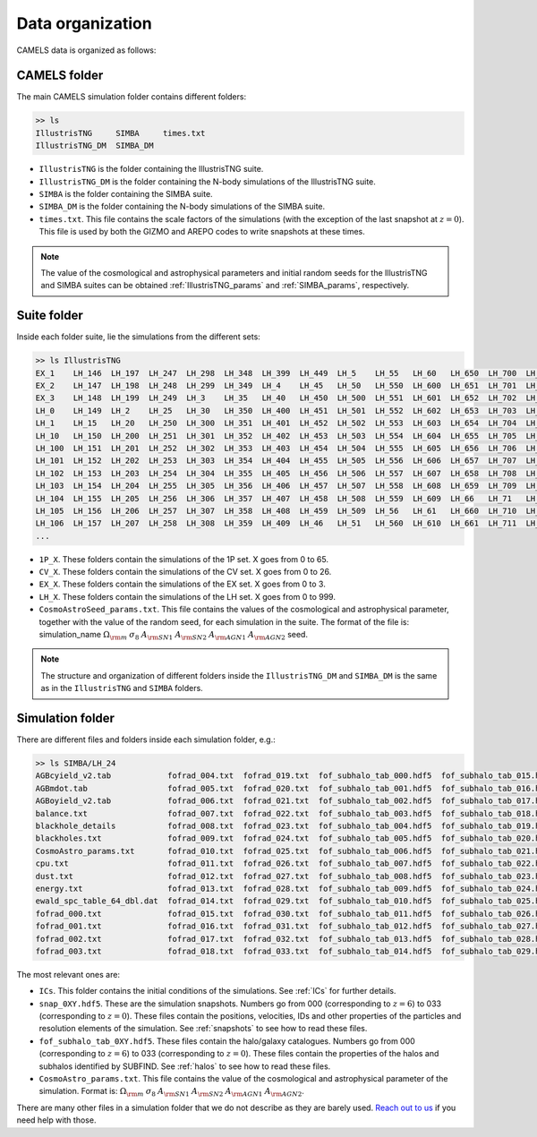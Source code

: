 *****************
Data organization
*****************

CAMELS data is organized as follows:

CAMELS folder
~~~~~~~~~~~~~

The main CAMELS simulation folder contains different folders:

.. code-block:: bash

   >> ls
   IllustrisTNG     SIMBA     times.txt
   IllustrisTNG_DM  SIMBA_DM

- ``IllustrisTNG`` is the folder containing the IllustrisTNG suite.
- ``IllustrisTNG_DM`` is the folder containing the N-body simulations of the IllustrisTNG suite.
- ``SIMBA`` is the folder containing the SIMBA suite.
- ``SIMBA_DM`` is the folder containing the N-body simulations of the SIMBA suite.
- ``times.txt``. This file contains the scale factors of the simulations (with the exception of the last snapshot at :math:`z=0`). This file is used by both the GIZMO and AREPO codes to write snapshots at these times.

.. Note::
  
   The value of the cosmological and astrophysical parameters and initial random seeds for the IllustrisTNG and SIMBA suites can be obtained :ref:`IllustrisTNG_params` and :ref:`SIMBA_params`, respectively.  

Suite folder
~~~~~~~~~~~~
  
Inside each folder suite, lie the simulations from the different sets:

.. code-block:: bash

   >> ls IllustrisTNG
   EX_1    LH_146  LH_197  LH_247  LH_298  LH_348  LH_399  LH_449  LH_5    LH_55   LH_60   LH_650  LH_700  LH_751  LH_801  LH_852  LH_902  LH_953
   EX_2    LH_147  LH_198  LH_248  LH_299  LH_349  LH_4    LH_45   LH_50   LH_550  LH_600  LH_651  LH_701  LH_752  LH_802  LH_853  LH_903  LH_954
   EX_3    LH_148  LH_199  LH_249  LH_3    LH_35   LH_40   LH_450  LH_500  LH_551  LH_601  LH_652  LH_702  LH_753  LH_803  LH_854  LH_904  LH_955
   LH_0    LH_149  LH_2    LH_25   LH_30   LH_350  LH_400  LH_451  LH_501  LH_552  LH_602  LH_653  LH_703  LH_754  LH_804  LH_855  LH_905  LH_956
   LH_1    LH_15   LH_20   LH_250  LH_300  LH_351  LH_401  LH_452  LH_502  LH_553  LH_603  LH_654  LH_704  LH_755  LH_805  LH_856  LH_906  LH_957
   LH_10   LH_150  LH_200  LH_251  LH_301  LH_352  LH_402  LH_453  LH_503  LH_554  LH_604  LH_655  LH_705  LH_756  LH_806  LH_857  LH_907  LH_958
   LH_100  LH_151  LH_201  LH_252  LH_302  LH_353  LH_403  LH_454  LH_504  LH_555  LH_605  LH_656  LH_706  LH_757  LH_807  LH_858  LH_908  LH_959
   LH_101  LH_152  LH_202  LH_253  LH_303  LH_354  LH_404  LH_455  LH_505  LH_556  LH_606  LH_657  LH_707  LH_758  LH_808  LH_859  LH_909  LH_96
   LH_102  LH_153  LH_203  LH_254  LH_304  LH_355  LH_405  LH_456  LH_506  LH_557  LH_607  LH_658  LH_708  LH_759  LH_809  LH_86   LH_91   LH_960
   LH_103  LH_154  LH_204  LH_255  LH_305  LH_356  LH_406  LH_457  LH_507  LH_558  LH_608  LH_659  LH_709  LH_76   LH_81   LH_860  LH_910  LH_961
   LH_104  LH_155  LH_205  LH_256  LH_306  LH_357  LH_407  LH_458  LH_508  LH_559  LH_609  LH_66   LH_71   LH_760  LH_810  LH_861  LH_911  LH_962
   LH_105  LH_156  LH_206  LH_257  LH_307  LH_358  LH_408  LH_459  LH_509  LH_56   LH_61   LH_660  LH_710  LH_761  LH_811  LH_862  LH_912  LH_963
   LH_106  LH_157  LH_207  LH_258  LH_308  LH_359  LH_409  LH_46   LH_51   LH_560  LH_610  LH_661  LH_711  LH_762  LH_812  LH_863  LH_913  LH_964
   ...

- ``1P_X``. These folders contain the simulations of the 1P set. X goes from 0 to 65.
- ``CV_X``. These folders contain the simulations of the CV set. X goes from 0 to 26.
- ``EX_X``. These folders contain the simulations of the EX set. X goes from 0 to 3.
- ``LH_X``. These folders contain the simulations of the LH set. X goes from 0 to 999.
- ``CosmoAstroSeed_params.txt``. This file contains the values of the cosmological and astrophysical parameter, together with the value of the random seed, for each simulation in the suite. The format of the file is: simulation_name :math:`\Omega_{\rm m}`  :math:`\sigma_8`  :math:`A_{\rm SN1}`  :math:`A_{\rm SN2}`  :math:`A_{\rm AGN1}`  :math:`A_{\rm AGN2}` seed.

.. Note::

   The structure and organization of different folders inside the ``IllustrisTNG_DM`` and ``SIMBA_DM`` is the same as in the ``IllustrisTNG`` and ``SIMBA`` folders.

Simulation folder
~~~~~~~~~~~~~~~~~
   
There are different files and folders inside each simulation folder, e.g.:

.. code-block:: bash

   >> ls SIMBA/LH_24
   AGBcyield_v2.tab            fofrad_004.txt  fofrad_019.txt  fof_subhalo_tab_000.hdf5  fof_subhalo_tab_015.hdf5  fof_subhalo_tab_030.hdf5  OUTPUT.err             snap_009.hdf5  snap_024.hdf5
   AGBmdot.tab                 fofrad_005.txt  fofrad_020.txt  fof_subhalo_tab_001.hdf5  fof_subhalo_tab_016.hdf5  fof_subhalo_tab_031.hdf5  OUTPUT.o24             snap_010.hdf5  snap_025.hdf5
   AGBoyield_v2.tab            fofrad_006.txt  fofrad_021.txt  fof_subhalo_tab_002.hdf5  fof_subhalo_tab_017.hdf5  fof_subhalo_tab_032.hdf5  OUTPUT.o632254         snap_011.hdf5  snap_026.hdf5
   balance.txt                 fofrad_007.txt  fofrad_022.txt  fof_subhalo_tab_003.hdf5  fof_subhalo_tab_018.hdf5  fof_subhalo_tab_033.hdf5  parameters-usedvalues  snap_012.hdf5  snap_027.hdf5
   blackhole_details           fofrad_008.txt  fofrad_023.txt  fof_subhalo_tab_004.hdf5  fof_subhalo_tab_019.hdf5  GIZMO.param               script.sh              snap_013.hdf5  snap_028.hdf5
   blackholes.txt              fofrad_009.txt  fofrad_024.txt  fof_subhalo_tab_005.hdf5  fof_subhalo_tab_020.hdf5  GIZMO.param-usedvalues    sfr.txt                snap_014.hdf5  snap_029.hdf5
   CosmoAstro_params.txt       fofrad_010.txt  fofrad_025.txt  fof_subhalo_tab_006.hdf5  fof_subhalo_tab_021.hdf5  gizmo-simba               snap_000.hdf5          snap_015.hdf5  snap_030.hdf5
   cpu.txt                     fofrad_011.txt  fofrad_026.txt  fof_subhalo_tab_007.hdf5  fof_subhalo_tab_022.hdf5  GRACKLE_INFO              snap_001.hdf5          snap_016.hdf5  snap_031.hdf5
   dust.txt                    fofrad_012.txt  fofrad_027.txt  fof_subhalo_tab_008.hdf5  fof_subhalo_tab_023.hdf5  grids                     snap_002.hdf5          snap_017.hdf5  snap_032.hdf5
   energy.txt                  fofrad_013.txt  fofrad_028.txt  fof_subhalo_tab_009.hdf5  fof_subhalo_tab_024.hdf5  ICs                       snap_003.hdf5          snap_018.hdf5  snap_033.hdf5
   ewald_spc_table_64_dbl.dat  fofrad_014.txt  fofrad_029.txt  fof_subhalo_tab_010.hdf5  fof_subhalo_tab_025.hdf5  info.txt                  snap_004.hdf5          snap_019.hdf5  spcool_tables
   fofrad_000.txt              fofrad_015.txt  fofrad_030.txt  fof_subhalo_tab_011.hdf5  fof_subhalo_tab_026.hdf5  logfile                   snap_005.hdf5          snap_020.hdf5  timebin.txt
   fofrad_001.txt              fofrad_016.txt  fofrad_031.txt  fof_subhalo_tab_012.hdf5  fof_subhalo_tab_027.hdf5  OUTPUT                    snap_006.hdf5          snap_021.hdf5  timings.txt
   fofrad_002.txt              fofrad_017.txt  fofrad_032.txt  fof_subhalo_tab_013.hdf5  fof_subhalo_tab_028.hdf5  OUTPUT.e24                snap_007.hdf5          snap_022.hdf5  TREECOOL
   fofrad_003.txt              fofrad_018.txt  fofrad_033.txt  fof_subhalo_tab_014.hdf5  fof_subhalo_tab_029.hdf5  OUTPUT.e632254            snap_008.hdf5          snap_023.hdf5  variable_wind_scaling.txt

The most relevant ones are:

- ``ICs``. This folder contains the initial conditions of the simulations. See :ref:`ICs` for further details.

- ``snap_0XY.hdf5``. These are the simulation snapshots. Numbers go from 000 (corresponding to :math:`z=6`) to 033 (corresponding to :math:`z=0`). These files contain the positions, velocities, IDs and other properties of the particles and resolution elements of the simulation. See :ref:`snapshots` to see how to read these files.
  
- ``fof_subhalo_tab_0XY.hdf5``. These files contain the halo/galaxy catalogues. Numbers go from 000 (corresponding to :math:`z=6`) to 033 (corresponding to :math:`z=0`). These files contain the properties of the halos and subhalos identified by SUBFIND. See :ref:`halos` to see how to read these files.

- ``CosmoAstro_params.txt``. This file contains the value of the cosmological and astrophysical parameter of the simulation. Format is: :math:`\Omega_{\rm m}`  :math:`\sigma_8`  :math:`A_{\rm SN1}`  :math:`A_{\rm SN2}`   :math:`A_{\rm AGN1}`   :math:`A_{\rm AGN2}`.

.. _Reach out to us: camel.simulations@gmail.com
  
There are many other files in a simulation folder that we do not describe as they are barely used. `Reach out to us`_ if you need help with those.
